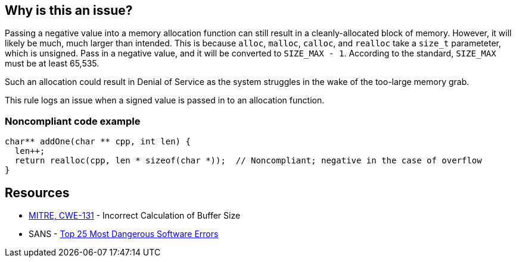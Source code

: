 == Why is this an issue?

Passing a negative value into a memory allocation function can still result in a cleanly-allocated block of memory. However, it will likely be much, much larger than intended. This is because ``++alloc++``, ``++malloc++``, ``++calloc++``, and ``++realloc++`` take a ``++size_t++`` parameteter, which is unsigned. Pass in a negative value, and it will be converted to ``++SIZE_MAX - 1++``. According to the standard, ``++SIZE_MAX++`` must be at least 65,535.


Such an allocation could result in Denial of Service as the system struggles in the wake of the too-large memory grab. 


This rule logs an issue when a signed value is passed in to an allocation function.


=== Noncompliant code example

[source,cpp]
----
char** addOne(char ** cpp, int len) {
  len++;
  return realloc(cpp, len * sizeof(char *));  // Noncompliant; negative in the case of overflow
}
----


== Resources

* https://cwe.mitre.org/data/definitions/131[MITRE, CWE-131] - Incorrect Calculation of Buffer Size
* SANS - https://www.sans.org/top25-software-errors[Top 25 Most Dangerous Software Errors]

ifdef::env-github,rspecator-view[]

'''
== Implementation Specification
(visible only on this page)

=== Message

This allocation is calculated with a signed value which could be negative.


endif::env-github,rspecator-view[]
